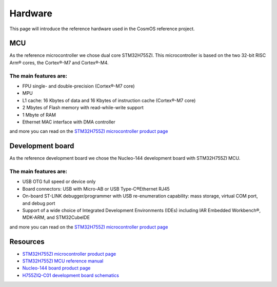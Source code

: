 Hardware
=============================

This page will introduce the reference hardware used in the CosmOS reference project.

MCU
--------------
As the reference microcontroller we chose dual core STM32H755ZI. This microcontroller is based on the two 32-bit RISC Arm® cores,
the Cortex®-M7 and Cortex®-M4.

The main features are:
~~~~~~~~~~~~~~~~~~~~~~
* FPU single- and double-precision (Cortex®-M7 core)
* MPU
* L1 cache: 16 Kbytes of data and 16 Kbytes of instruction cache (Cortex®-M7 core)
* 2 Mbytes of Flash memory with read-while-write support
* 1 Mbyte of RAM
* Ethernet MAC interface with DMA controller

and more you can read on the `STM32H755ZI microcontroller product page`_


Development board
------------------
As the reference development board we chose the Nucleo-144 development board with STM32H755ZI MCU.

The main features are:
~~~~~~~~~~~~~~~~~~~~~~
* USB OTG full speed or device only
* Board connectors: USB with Micro-AB or USB Type-C®Ethernet RJ45
* On-board ST-LINK debugger/programmer with USB re-enumeration capability: mass storage, virtual COM port, and debug port
* Support of a wide choice of Integrated Development Environments (IDEs) including IAR Embedded Workbench®, MDK-ARM, and STM32CubeIDE

and more you can read on the `STM32H755ZI microcontroller product page`_


Resources
--------------

- `STM32H755ZI microcontroller product page`_
- `STM32H755ZI MCU reference manual <https://www.st.com/resource/en/reference_manual/dm00176879-stm32h745755-and-stm32h747757-advanced-armbased-32bit-mcus-stmicroelectronics.pdf>`_
- `Nucleo-144 board product page <https://www.st.com/en/microcontrollers-microprocessors/stm32h755zi.html>`_
- `H755ZIQ-C01 development board schematics <https://www.st.com/resource/en/schematic_pack/mb1363-h755ziq-c01_schematic.pdf>`_

.. _STM32H755ZI microcontroller product page: https://www.st.com/en/microcontrollers-microprocessors/stm32h755zi.html
